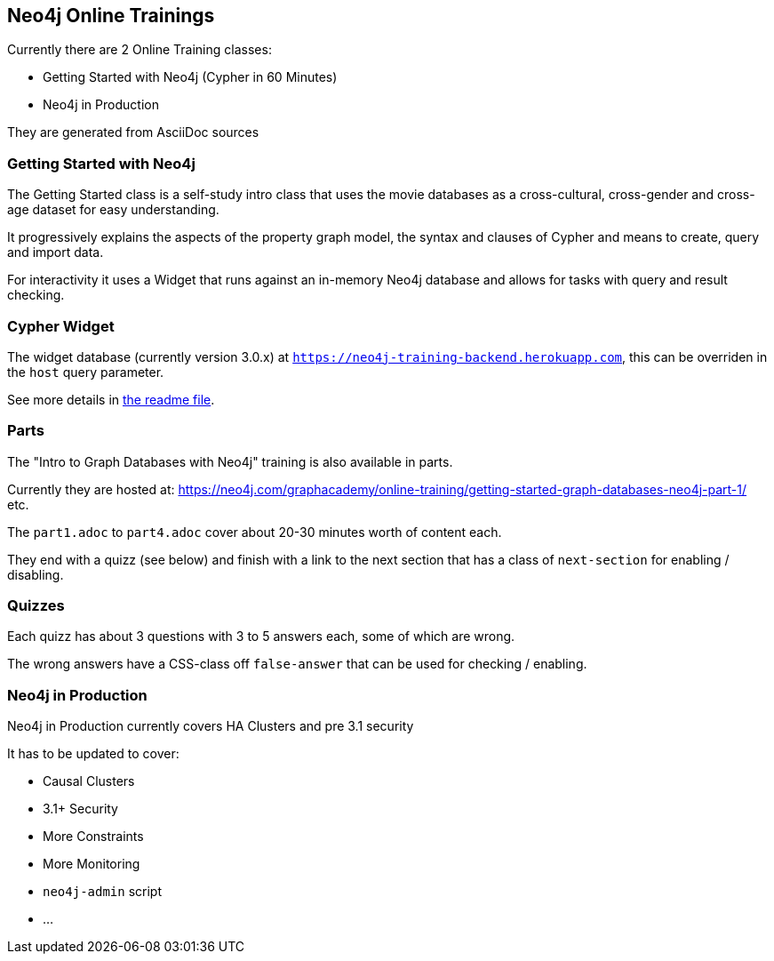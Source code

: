 == Neo4j Online Trainings

Currently there are 2 Online Training classes:

* Getting Started with Neo4j (Cypher in 60 Minutes)
* Neo4j in Production

They are generated from AsciiDoc sources

=== Getting Started with Neo4j

The Getting Started class is a self-study intro class that uses the movie databases as a cross-cultural, cross-gender and cross-age dataset for easy understanding.

It progressively explains the aspects of the property graph model, the syntax and clauses of Cypher and means to create, query and import data.

For interactivity it uses a Widget that runs against an in-memory Neo4j database and allows for tasks with query and result checking.

=== Cypher Widget

The widget database (currently version 3.0.x) at `https://neo4j-training-backend.herokuapp.com`, this can be overriden in the `host` query parameter.

See more details in link:cypher-gadget/README.md[the readme file].

=== Parts

The "Intro to Graph Databases with Neo4j" training is also available in parts.

Currently they are hosted at: https://neo4j.com/graphacademy/online-training/getting-started-graph-databases-neo4j-part-1/ etc.

The `part1.adoc` to `part4.adoc` cover about 20-30 minutes worth of content each.

They end with a quizz (see below) and finish with a link to the next section that has a class of `next-section` for enabling / disabling.

=== Quizzes

Each quizz has about 3 questions with 3 to 5 answers each, some of which are wrong.

The wrong answers have a CSS-class off `false-answer` that can be used for checking / enabling.


=== Neo4j in Production

Neo4j in Production currently covers HA Clusters and pre 3.1 security

It has to be updated to cover:

- Causal Clusters
- 3.1+ Security
- More Constraints
- More Monitoring
- `neo4j-admin` script
- ...